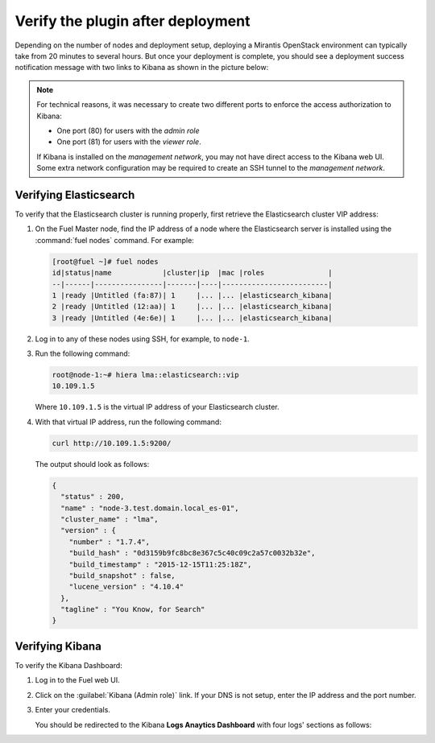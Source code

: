 .. _verification:

Verify the plugin after deployment
==================================

Depending on the number of nodes and deployment setup, deploying a
Mirantis OpenStack environment can typically take from 20 minutes
to several hours. But once your deployment is complete, you should see a
deployment success notification message with two links to Kibana as shown
in the picture below:

.. image:: ../images/deploy_notif.png
   :align: center
   :width: 800

.. note:: For technical reasons, it was necessary to create two different ports
   to enforce the access authorization to Kibana:

   * One port (80) for users with the *admin role*
   * One port (81) for users with the *viewer role*.

   If Kibana is installed on the *management network*, you may not have
   direct access to the Kibana web UI. Some extra network configuration may
   be required to create an SSH tunnel to the *management network*.

.. _verify-elastic:

Verifying Elasticsearch
-----------------------

To verify that the Elasticsearch cluster is running properly, first retrieve
the Elasticsearch cluster VIP address:

#. On the Fuel Master node, find the IP address of a node where the Elasticsearch
   server is installed using the :command:`fuel nodes` command. For example:

   .. code-block:: console

    [root@fuel ~]# fuel nodes
    id|status|name            |cluster|ip  |mac |roles               |
    --|------|----------------|-------|----|-------------------------|
    1 |ready |Untitled (fa:87)| 1     |... |... |elasticsearch_kibana|
    2 |ready |Untitled (12:aa)| 1     |... |... |elasticsearch_kibana|
    3 |ready |Untitled (4e:6e)| 1     |... |... |elasticsearch_kibana|


#. Log in to any of these nodes using SSH, for example, to ``node-1``.
#. Run the following command:

   .. code-block:: console

    root@node-1:~# hiera lma::elasticsearch::vip
    10.109.1.5

   Where ``10.109.1.5`` is the virtual IP address of your Elasticsearch cluster.

#. With that virtual IP address, run the following command:

   .. code-block:: console

     curl http://10.109.1.5:9200/

   The output should look as follows:

   .. code-block:: console

    {
      "status" : 200,
      "name" : "node-3.test.domain.local_es-01",
      "cluster_name" : "lma",
      "version" : {
        "number" : "1.7.4",
        "build_hash" : "0d3159b9fc8bc8e367c5c40c09c2a57c0032b32e",
        "build_timestamp" : "2015-12-15T11:25:18Z",
        "build_snapshot" : false,
        "lucene_version" : "4.10.4"
      },
      "tagline" : "You Know, for Search"
    }

.. raw:: latex

   \pagebreak

Verifying Kibana
----------------

To verify the Kibana Dashboard:

#. Log in to the Fuel web UI.
#. Click on the :guilabel:`Kibana (Admin role)` link.
   If your DNS is not setup, enter the IP address and the port number.
#. Enter your credentials.

   You should be redirected to the Kibana **Logs Anaytics Dashboard** with four
   logs' sections as follows:

   .. image:: ../images/kibana_logs_dash.png
      :align: center
      :width: 800
